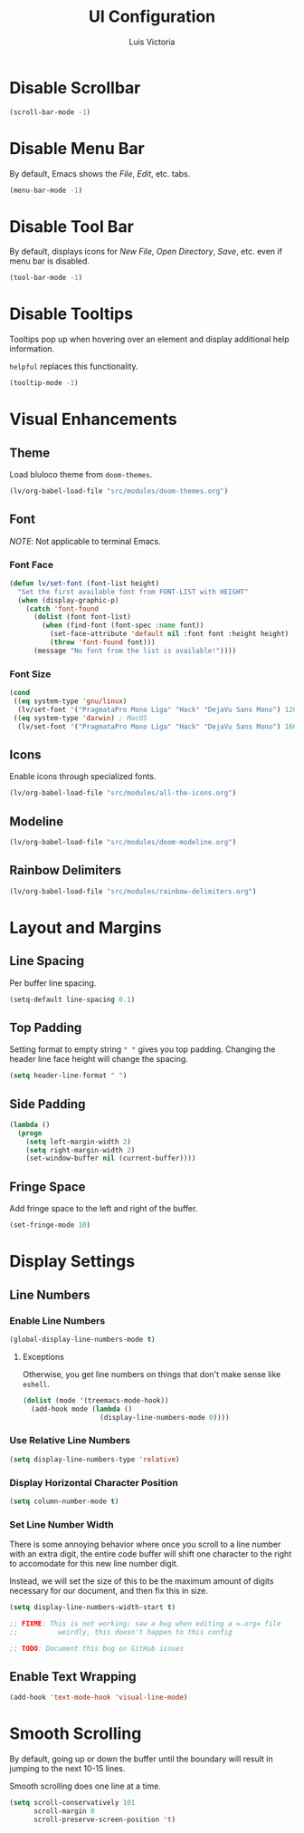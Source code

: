 #+TITLE: UI Configuration
#+AUTHOR: Luis Victoria
#+PROPERTY: header-args :tangle yes

* Disable Scrollbar
#+begin_src emacs-lisp
  (scroll-bar-mode -1)
#+end_src

* Disable Menu Bar
By default, Emacs shows the /File/, /Edit/, etc. tabs.

#+begin_src emacs-lisp
  (menu-bar-mode -1)
#+end_src

* Disable Tool Bar
By default, displays icons for /New File/, /Open Directory/, /Save/, etc. even if menu bar is disabled.

#+begin_src emacs-lisp
  (tool-bar-mode -1)
#+end_src

* Disable Tooltips
Tooltips pop up when hovering over an element and display additional help information.

~helpful~ replaces this functionality.

#+begin_src emacs-lisp
  (tooltip-mode -1)
#+end_src

* Visual Enhancements
** Theme
Load bluloco theme from ~doom-themes~.

#+begin_src emacs-lisp
  (lv/org-babel-load-file "src/modules/doom-themes.org")
#+end_src

** Font
/NOTE/: Not applicable to terminal Emacs.

*** Font Face
#+begin_src emacs-lisp
  (defun lv/set-font (font-list height)
    "Set the first available font from FONT-LIST with HEIGHT"
    (when (display-graphic-p)
      (catch 'font-found
        (dolist (font font-list)
          (when (find-font (font-spec :name font))
            (set-face-attribute 'default nil :font font :height height)
            (throw 'font-found font)))
        (message "No font from the list is available!"))))
#+end_src

*** Font Size
#+begin_src emacs-lisp
  (cond
   ((eq system-type 'gnu/linux)
    (lv/set-font '("PragmataPro Mono Liga" "Hack" "DejaVu Sans Mono") 120))
   ((eq system-type 'darwin) ; MacOS
    (lv/set-font '("PragmataPro Mono Liga" "Hack" "DejaVu Sans Mono") 160)))
#+end_src

** Icons
Enable icons through specialized fonts.

#+begin_src emacs-lisp
  (lv/org-babel-load-file "src/modules/all-the-icons.org")
#+end_src


** Modeline
#+begin_src emacs-lisp
  (lv/org-babel-load-file "src/modules/doom-modeline.org")
#+end_src

** Rainbow Delimiters
#+begin_src emacs-lisp
  (lv/org-babel-load-file "src/modules/rainbow-delimiters.org")
#+end_src

* Layout and Margins
** Line Spacing
Per buffer line spacing.

#+begin_src emacs-lisp
  (setq-default line-spacing 0.1)
#+end_src

** Top Padding
Setting format to empty string ~" "~ gives you top padding. Changing the header line face height will change the spacing.

#+begin_src emacs-lisp
  (setq header-line-format " ")
#+end_src

** Side Padding
#+begin_src emacs-lisp
  (lambda ()
    (progn
      (setq left-margin-width 2)
      (setq right-margin-width 2)
      (set-window-buffer nil (current-buffer))))
#+end_src

** Fringe Space
Add fringe space to the left and right of the buffer.

#+begin_src emacs-lisp
  (set-fringe-mode 10)
#+end_src

* Display Settings
** Line Numbers
*** Enable Line Numbers
#+begin_src emacs-lisp
  (global-display-line-numbers-mode t)
#+end_src

**** Exceptions
Otherwise, you get line numbers on things that don't make sense like ~eshell~.

#+begin_src emacs-lisp
  (dolist (mode '(treemacs-mode-hook))
    (add-hook mode (lambda ()
                     (display-line-numbers-mode 0))))
#+end_src

*** Use Relative Line Numbers
#+begin_src emacs-lisp
  (setq display-line-numbers-type 'relative)
#+end_src

*** Display Horizontal Character Position
#+begin_src emacs-lisp
  (setq column-number-mode t)
#+end_src

*** Set Line Number Width
There is some annoying behavior where once you scroll to a line number with an extra digit, the entire code buffer will shift one character to the right to accomodate for this new line number digit.

Instead, we will set the size of this to be the maximum amount of digits necessary for our document, and then fix this in size.

#+begin_src emacs-lisp
  (setq display-line-numbers-width-start t)

  ;; FIXME: This is not working; saw a bug when editing a =.org= file
  ;;          weirdly, this doesn't happen to this config
  
  ;; TODO: Document this bug on GitHub issues
#+end_src

** Enable Text Wrapping
#+begin_src emacs-lisp
  (add-hook 'text-mode-hook 'visual-line-mode)
#+end_src

* Smooth Scrolling
By default, going up or down the buffer until the boundary will result in jumping to the next 10-15 lines.

Smooth scrolling does one line at a time.

#+begin_src emacs-lisp
  (setq scroll-conservatively 101
        scroll-margin 0
        scroll-preserve-screen-position 't)
#+end_src
